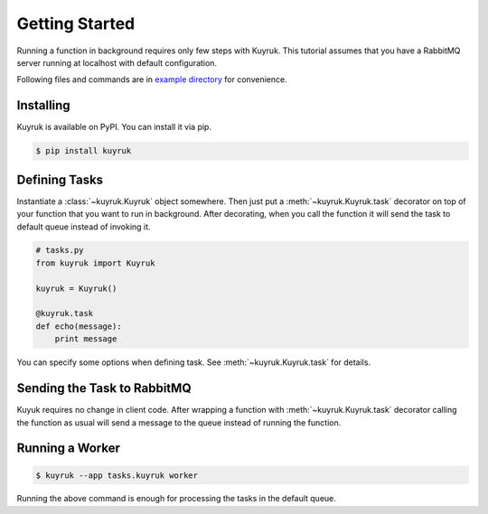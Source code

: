 Getting Started
===============

Running a function in background requires only few steps with Kuyruk.
This tutorial assumes that you have a RabbitMQ server running at localhost
with default configuration.

Following files and commands are in
`example directory <https://github.com/cenkalti/kuyruk/tree/master/example>`_
for convenience.


Installing
----------

Kuyruk is available on PyPI. You can install it via pip.

.. code-block:: bash

   $ pip install kuyruk


Defining Tasks
--------------

Instantiate a :class:`~kuyruk.Kuyruk` object somewhere.
Then just put a :meth:`~kuyruk.Kuyruk.task` decorator on top of your function
that you want to run in background. After decorating, when you call the
function it will send the task to default queue instead of invoking it.

.. code-block:: python

   # tasks.py
   from kuyruk import Kuyruk

   kuyruk = Kuyruk()

   @kuyruk.task
   def echo(message):
       print message


You can specify some options when defining task. See
:meth:`~kuyruk.Kuyruk.task` for details.


Sending the Task to RabbitMQ
----------------------------

Kuyuk requires no change in client code. After wrapping a function with
:meth:`~kuyruk.Kuyruk.task` decorator calling the function as usual will send a
message to the queue instead of running the function.


Running a Worker
----------------

.. code-block:: bash

    $ kuyruk --app tasks.kuyruk worker

Running the above command is enough for processing the tasks in the
default queue.
